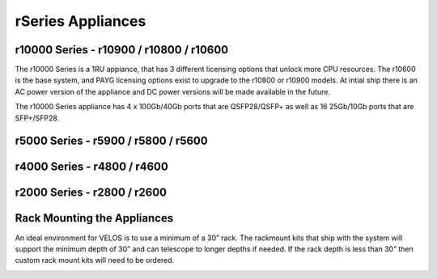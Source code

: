 ==================
rSeries Appliances
==================



r10000 Series - r10900 / r10800 / r10600
========================================

The r10000 Series is a 1RU appiance, that has 3 different licensing options that unlock more CPU resources. The r10600 is the base system, and PAYG licensing options exist to upgrade to the r10800 or r10900 models.  At intial ship there is an AC power version of the appliance and DC power versions will be made available in the future. 

.. image:: images/rseries_appliances/image1.png
  :align: center
  :scale: 100%

The r10000 Series appliance has 4 x 100Gb/40Gb ports that are QSFP28/QSFP+ as well as 16 25Gb/10Gb ports that are SFP+/SFP28.

.. image:: images/rseries_appliances/image1a.png
  :align: center
  :scale: 100%

r5000 Series - r5900 / r5800 / r5600
====================================

.. image:: images/rseries_appliances/image2.png
  :align: center
  :scale: 100%

  The r5000 Series appliance has 2 x 100Gb/40Gb ports that are QSFP28/QSFP+ as well as 8 25Gb/10Gb ports that are SFP+/SFP28.

.. image:: images/rseries_appliances/image2a.png
  :align: center
  :scale: 100%


r4000 Series - r4800 / r4600
============================

.. image:: images/rseries_appliances/image3.png
  :align: center
  :scale: 120%


r2000 Series - r2800 / r2600
============================

.. image:: images/rseries_appliances/image4.png
  :align: center
  :scale: 120%

Rack Mounting the Appliances
============================

An ideal environment for VELOS is to use a minimum of a 30” rack. The rackmount kits that ship with the system will support the minimum depth of 30” and can telescope to longer depths if needed. If the rack depth is less than 30” then custom rack mount kits will need to be ordered.   

.. image:: images/velos_components/image2.png
  :align: center
  :scale: 90%















